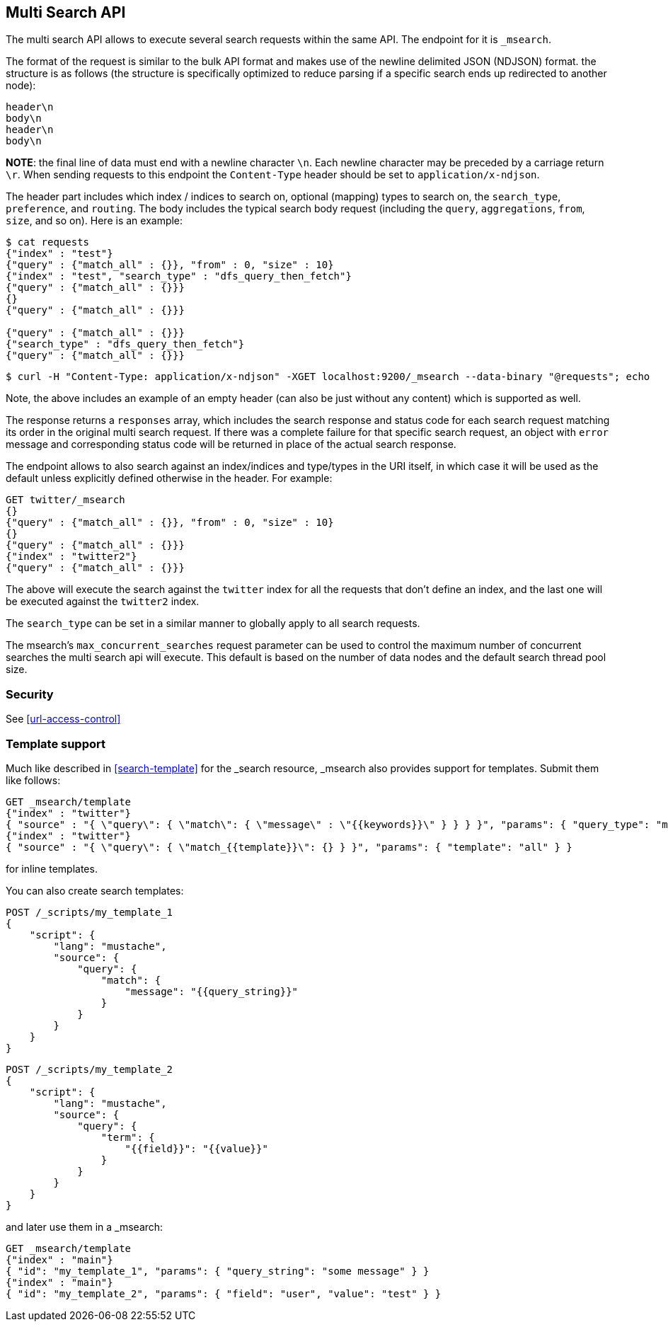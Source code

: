 [[search-multi-search]]
== Multi Search API

The multi search API allows to execute several search requests within
the same API. The endpoint for it is `_msearch`.

The format of the request is similar to the bulk API format and makes
use of the newline delimited JSON (NDJSON) format. the structure is as
follows (the structure is specifically optimized to reduce parsing if
a specific search ends up redirected to another node):

[source,js]
--------------------------------------------------
header\n
body\n
header\n
body\n
--------------------------------------------------
// NOTCONSOLE

*NOTE*: the final line of data must end with a newline character `\n`. Each newline character
may be preceded by a carriage return `\r`. When sending requests to this endpoint the
`Content-Type` header should be set to `application/x-ndjson`.

The header part includes which index / indices to search on, optional
(mapping) types to search on, the `search_type`, `preference`, and
`routing`. The body includes the typical search body request (including
the `query`, `aggregations`, `from`, `size`, and so on). Here is an example:

[source,js]
--------------------------------------------------
$ cat requests
{"index" : "test"}
{"query" : {"match_all" : {}}, "from" : 0, "size" : 10}
{"index" : "test", "search_type" : "dfs_query_then_fetch"}
{"query" : {"match_all" : {}}}
{}
{"query" : {"match_all" : {}}}

{"query" : {"match_all" : {}}}
{"search_type" : "dfs_query_then_fetch"}
{"query" : {"match_all" : {}}}
--------------------------------------------------
// NOTCONSOLE

[source,js]
--------------------------------------------------
$ curl -H "Content-Type: application/x-ndjson" -XGET localhost:9200/_msearch --data-binary "@requests"; echo
--------------------------------------------------
// NOTCONSOLE

Note, the above includes an example of an empty header (can also be just
without any content) which is supported as well.

The response returns a `responses` array, which includes the search
response and status code for each search request matching its order in
the original multi search request. If there was a complete failure for that
specific search request, an object with `error` message and corresponding
status code will be returned in place of the actual search response.

The endpoint allows to also search against an index/indices and
type/types in the URI itself, in which case it will be used as the
default unless explicitly defined otherwise in the header. For example:

[source,js]
--------------------------------------------------
GET twitter/_msearch
{}
{"query" : {"match_all" : {}}, "from" : 0, "size" : 10}
{}
{"query" : {"match_all" : {}}}
{"index" : "twitter2"}
{"query" : {"match_all" : {}}}
--------------------------------------------------
// CONSOLE
// TEST[setup:twitter]

The above will execute the search against the `twitter` index for all the
requests that don't define an index, and the last one will be executed
against the `twitter2` index.

The `search_type` can be set in a similar manner to globally apply to
all search requests.

The msearch's `max_concurrent_searches` request parameter can be used to control
the maximum number of concurrent searches the multi search api will execute.
This default is based on the number of data nodes and the default search thread pool size.

[float]
[[msearch-security]]
=== Security

See <<url-access-control>>

[float]
[[template-msearch]]
=== Template support

Much like described in <<search-template>> for the _search resource, _msearch
also provides support for templates. Submit them like follows:

[source,js]
-----------------------------------------------
GET _msearch/template
{"index" : "twitter"}
{ "source" : "{ \"query\": { \"match\": { \"message\" : \"{{keywords}}\" } } } }", "params": { "query_type": "match", "keywords": "some message" } }
{"index" : "twitter"}
{ "source" : "{ \"query\": { \"match_{{template}}\": {} } }", "params": { "template": "all" } }
-----------------------------------------------
// CONSOLE
// TEST[setup:twitter]

for inline templates.

You can also create search templates:

[source,js]
------------------------------------------
POST /_scripts/my_template_1
{
    "script": {
        "lang": "mustache",
        "source": {
            "query": {
                "match": {
                    "message": "{{query_string}}"
                }
            }
        }
    }
}
------------------------------------------
// CONSOLE
// TEST[setup:twitter]

[source,js]
------------------------------------------
POST /_scripts/my_template_2
{
    "script": {
        "lang": "mustache",
        "source": {
            "query": {
                "term": {
                    "{{field}}": "{{value}}"
                }
            }
        }
    }
}
------------------------------------------
// CONSOLE
// TEST[continued]

and later use them in a _msearch:

[source,js]
-----------------------------------------------
GET _msearch/template
{"index" : "main"}
{ "id": "my_template_1", "params": { "query_string": "some message" } }
{"index" : "main"}
{ "id": "my_template_2", "params": { "field": "user", "value": "test" } }
-----------------------------------------------
// CONSOLE
// TEST[continued]
